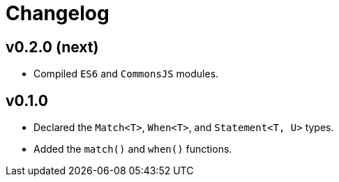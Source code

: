 = Changelog

== v0.2.0 (next)

* Compiled `ES6` and `CommonsJS` modules.

== v0.1.0

* Declared the `Match<T>`, `When<T>`, and `Statement<T, U>` types.
* Added the `match()` and `when()` functions.
